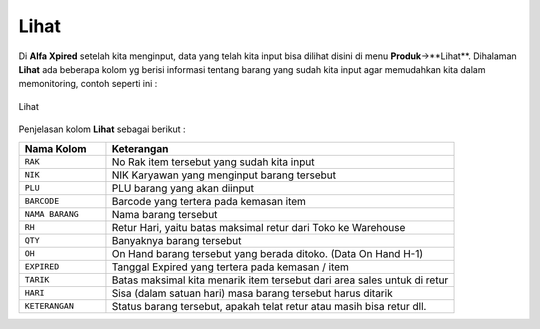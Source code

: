 Lihat
=====

Di **Alfa Xpired** setelah kita menginput, data yang telah kita input bisa dilihat disini di menu **Produk**->**Lihat**. Dihalaman **Lihat** ada beberapa kolom yg berisi informasi tentang barang yang sudah kita input agar memudahkan kita dalam memonitoring, contoh seperti ini :

.. figure:: img/produk/lihat.png
    :align: center

    Lihat

Penjelasan kolom **Lihat** sebagai berikut : 
	

.. list-table:: 
   :widths: 20 80
   :header-rows: 1

   * - Nama Kolom
     - Keterangan
   * - ``RAK``
     - No Rak item tersebut yang sudah kita input
   * - ``NIK``
     - NIK Karyawan yang menginput barang tersebut
   * - ``PLU``
     - PLU barang yang akan diinput
   * - ``BARCODE``
     - Barcode yang tertera pada kemasan item
   * - ``NAMA BARANG``
     - Nama barang tersebut
   * - ``RH``
     - Retur Hari, yaitu batas maksimal retur dari Toko ke Warehouse
   * - ``QTY``
     - Banyaknya barang tersebut
   * - ``OH``
     - On Hand barang tersebut yang berada ditoko. (Data On Hand H-1)
   * - ``EXPIRED``
     - Tanggal Expired yang tertera pada kemasan / item
   * - ``TARIK``
     - Batas maksimal kita menarik item tersebut dari area sales untuk di retur
   * - ``HARI``
     - Sisa (dalam satuan hari) masa barang tersebut harus ditarik
   * - ``KETERANGAN``
     - Status barang tersebut, apakah telat retur atau masih bisa retur dll.



